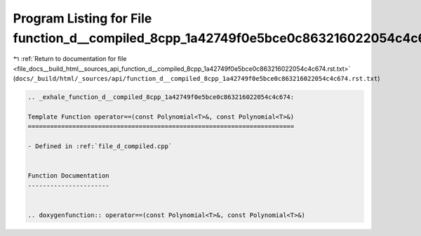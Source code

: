 
.. _program_listing_file_docs__build_html__sources_api_function_d__compiled_8cpp_1a42749f0e5bce0c863216022054c4c674.rst.txt:

Program Listing for File function_d__compiled_8cpp_1a42749f0e5bce0c863216022054c4c674.rst.txt
=============================================================================================

|exhale_lsh| :ref:`Return to documentation for file <file_docs__build_html__sources_api_function_d__compiled_8cpp_1a42749f0e5bce0c863216022054c4c674.rst.txt>` (``docs/_build/html/_sources/api/function_d__compiled_8cpp_1a42749f0e5bce0c863216022054c4c674.rst.txt``)

.. |exhale_lsh| unicode:: U+021B0 .. UPWARDS ARROW WITH TIP LEFTWARDS

.. code-block:: cpp

   .. _exhale_function_d__compiled_8cpp_1a42749f0e5bce0c863216022054c4c674:
   
   Template Function operator==(const Polynomial<T>&, const Polynomial<T>&)
   ========================================================================
   
   - Defined in :ref:`file_d_compiled.cpp`
   
   
   Function Documentation
   ----------------------
   
   
   .. doxygenfunction:: operator==(const Polynomial<T>&, const Polynomial<T>&)
